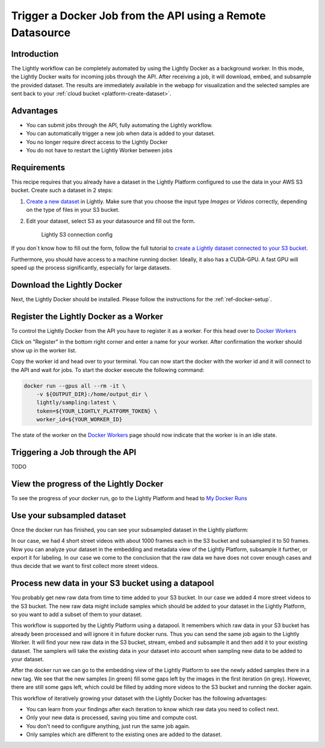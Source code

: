 .. _integration-docker-trigger-from-api:

Trigger a Docker Job from the API using a Remote Datasource
===========================================================

Introduction
------------
The Lightly workflow can be completely automated by using the Lightly Docker as
a background worker. In this mode, the Lightly Docker waits for incoming jobs
through the API. After receiving a job, it will download, embed, and subsample
the provided dataset. The results are immediately available in the webapp for
visualization and the selected samples are sent back to your 
:ref:`cloud bucket <platform-create-dataset>`.


Advantages
----------

- You can submit jobs through the API, fully automating the Lightly workflow.
- You can automatically trigger a new job when data is added to your dataset.
- You no longer require direct access to the Lightly Docker
- You do not have to restart the Lightly Worker between jobs


Requirements
------------
This recipe requires that you already have a dataset in the Lightly Platform
configured to use the data in your AWS S3 bucket. Create such a dataset in 2 steps:

1. `Create a new dataset <https://app.lightly.ai/dataset/create>`_ in Lightly.
   Make sure that you choose the input type `Images` or `Videos` correctly,
   depending on the type of files in your S3 bucket.
2. Edit your dataset, select S3 as your datasource and fill out the form.

    .. figure:: ../../getting_started/resources/LightlyEdit2.png
        :align: center
        :alt: Lightly S3 connection config
        :width: 60%

        Lightly S3 connection config

If you don`t know how to fill out the form, follow the full tutorial to
`create a Lightly dataset connected to your S3 bucket <https://docs.lightly.ai/getting_started/dataset_creation/dataset_creation_aws_bucket.html>`_.

Furthermore, you should have access to a machine running docker. Ideally, it 
also has a CUDA-GPU. A fast GPU will speed up the process significantly, 
especially for large datasets.


Download the Lightly Docker
---------------------------
Next, the Lightly Docker should be installed. Please follow the instructions for
the :ref:`ref-docker-setup`.


Register the Lightly Docker as a Worker
---------------------------------------
To control the Lightly Docker from the API you have to register it as a worker.
For this head over to `Docker Workers <https://app.lightly.ai/docker/workers>`__

.. image:: ../getting_started/images/docker_workers_overview_empty.png

Click on "Register" in the bottom right corner and enter a name for your worker.
After confirmation the worker should show up in the worker list.

.. image:: ../getting_started/images/docker_workers_overview_registered.png

Copy the worker id and head over to your terminal. You can now start the docker
with the worker id and it will connect to the API and wait for jobs. To start
the docker execute the following command: 

.. code-block:: console

    docker run --gpus all --rm -it \
        -v ${OUTPUT_DIR}:/home/output_dir \
        lightly/sampling:latest \
        token=${YOUR_LIGHTLY_PLATFORM_TOKEN} \
        worker_id=${YOUR_WORKER_ID}

The state of the worker on the `Docker Workers <https://app.lightly.ai/docker/workers>`__
page should now indicate that the worker is in an idle state.


Triggering a Job through the API
--------------------------------

TODO


View the progress of the Lightly Docker
---------------------------------------

To see the progress of your docker run, go to the Lightly Platform and head to 
`My Docker Runs <https://app.lightly.ai/docker/runs>`_

.. image:: ../getting_started/images/docker_runs_overview.png


Use your subsampled dataset
---------------------------

Once the docker run has finished, you can see your subsampled dataset in the 
Lightly platform:

.. image:: ./images/webapp-explore-after-docker.jpg

In our case, we had 4 short street videos with about 1000 frames each in the S3 
bucket and subsampled it to 50 frames. Now you can analyze your dataset in the 
embedding and metadata view of the Lightly Platform, subsample it further, or 
export it for labeling. In our case we come to the conclusion that the raw data 
we have does not cover enough cases and thus decide that we want to first 
collect more street videos.


.. _ref-docker-with-datasource-datapool:

Process new data in your S3 bucket using a datapool
------------------------------------------------------
You probably get new raw data from time to time added to your S3 bucket. In our 
case we added 4 more street videos to the S3 bucket. The new raw data might 
include samples which should be added to your dataset in the Lightly Platform, 
so you want to add a subset of them to your dataset.

This workflow is supported by the Lightly Platform using a datapool. It
remembers which raw data in your S3 bucket has already been processed and will
ignore it in future docker runs. Thus you can send the same job again to the 
Lightly Worker. It will find your new raw data in the S3 bucket, stream, embed
and subsample it and then add it to your existing dataset. The samplers will
take the existing data in your dataset into account when sampling new data to be
added to your dataset.

.. image:: ./images/webapp-embedding-after-2nd-docker.png

After the docker run we can go to the embedding view of the Lightly Platform to 
see the newly added samples there in a new tag. We see that the new samples
(in green) fill some gaps left by the images in the first iteration (in grey).
However, there are still some gaps left, which could be filled by adding more 
videos to the S3 bucket and running the docker again.

This workflow of iteratively growing your dataset with the Lightly Docker has
the following advantages:

- You can learn from your findings after each iteration
  to know which raw data you need to collect next.
- Only your new data is processed, saving you time and compute cost.
- You don't need to configure anything, just run the same job again.
- Only samples which are different to the existing ones are added to the dataset.
